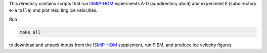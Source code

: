 .. default-role:: literal

This directory contains scripts that run ISMIP-HOM_ experiments A-D (subdirectory `abcd`)
and experiment E (subdirectory `e-arolla`) and plot resulting ice velocities.

Run

.. code::

   make all

to download and unpack inputs from the ISMIP-HOM_ supplement, run PISM, and produce ice
velocity figures.

.. _ISMIP-HOM: https://tc.copernicus.org/articles/2/95/2008/
